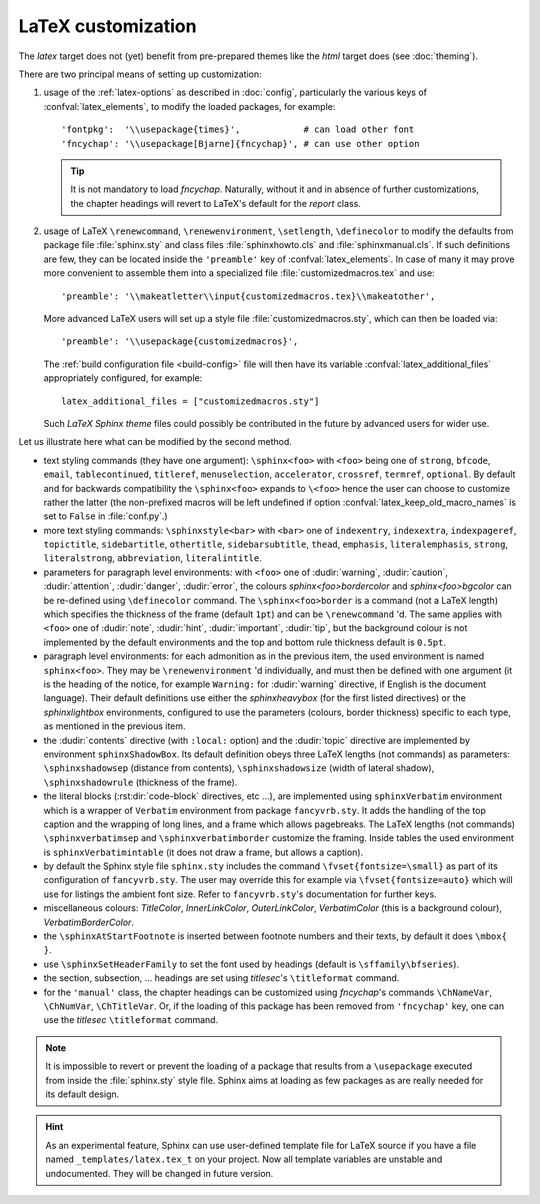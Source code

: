 .. highlightlang:: python

.. _latex:

LaTeX customization
===================

.. module:: latex
   :synopsis: LaTeX specifics.

The *latex* target does not (yet) benefit from pre-prepared themes like the
*html* target does (see :doc:`theming`).

There are two principal means of setting up customization:

#. usage of the :ref:`latex-options` as described in :doc:`config`, particularly the
   various keys of :confval:`latex_elements`, to modify the loaded packages,
   for example::

        'fontpkg':  '\\usepackage{times}',            # can load other font
        'fncychap': '\\usepackage[Bjarne]{fncychap}', # can use other option

   .. tip::

      It is not mandatory to load *fncychap*. Naturally, without it and in
      absence of further customizations, the chapter headings will revert to
      LaTeX's default for the *report* class.

#. usage of LaTeX ``\renewcommand``, ``\renewenvironment``, ``\setlength``,
   ``\definecolor`` to modify the defaults from package file :file:`sphinx.sty`
   and class files :file:`sphinxhowto.cls` and :file:`sphinxmanual.cls`. If such
   definitions are few, they can be located inside the ``'preamble'`` key of
   :confval:`latex_elements`. In case of many it may prove more convenient to
   assemble them into a specialized file :file:`customizedmacros.tex` and use::

       'preamble': '\\makeatletter\\input{customizedmacros.tex}\\makeatother',

   More advanced LaTeX users will set up a style file
   :file:`customizedmacros.sty`, which can then be loaded via::

       'preamble': '\\usepackage{customizedmacros}',

   The :ref:`build configuration file <build-config>` file will then have its variable
   :confval:`latex_additional_files` appropriately configured, for example::

       latex_additional_files = ["customizedmacros.sty"]

   Such *LaTeX Sphinx theme* files could possibly be contributed in the
   future by advanced users for wider use.

Let us illustrate here what can be modified by the second method.

- text styling commands (they have one argument): ``\sphinx<foo>`` with
  ``<foo>`` being one of ``strong``, ``bfcode``, ``email``, ``tablecontinued``,
  ``titleref``, ``menuselection``, ``accelerator``, ``crossref``, ``termref``,
  ``optional``. By default and for backwards compatibility the ``\sphinx<foo>``
  expands to ``\<foo>`` hence the user can choose to customize rather the latter
  (the non-prefixed macros will be left undefined if option
  :confval:`latex_keep_old_macro_names` is set to ``False`` in :file:`conf.py`.)

  .. versionchanged:: 1.4.5
     use of ``\sphinx`` prefixed macro names to limit possibilities of conflict
     with user added packages. The LaTeX writer uses always the prefixed names.
- more text styling commands: ``\sphinxstyle<bar>`` with ``<bar>`` one of
  ``indexentry``, ``indexextra``, ``indexpageref``, ``topictitle``,
  ``sidebartitle``, ``othertitle``, ``sidebarsubtitle``, ``thead``,
  ``emphasis``, ``literalemphasis``, ``strong``, ``literalstrong``,
  ``abbreviation``, ``literalintitle``.

  .. versionadded:: 1.5
     earlier, the LaTeX writer used hard-coded ``\texttt``, ``\emph``, etc...
- parameters for paragraph level environments: with ``<foo>`` one of
  :dudir:`warning`, :dudir:`caution`, :dudir:`attention`,
  :dudir:`danger`, :dudir:`error`, the colours
  *sphinx<foo>bordercolor* and *sphinx<foo>bgcolor* can be
  re-defined using ``\definecolor`` command. The
  ``\sphinx<foo>border`` is a command (not a LaTeX length) which
  specifies the thickness of the frame (default ``1pt``) and can be
  ``\renewcommand`` 'd. The same applies with ``<foo>`` one of
  :dudir:`note`, :dudir:`hint`, :dudir:`important`, :dudir:`tip`, but
  the background colour is not implemented by the default environments
  and the top and bottom rule thickness default is ``0.5pt``.

  .. versionchanged:: 1.5
     customizability of the parameters for each type of admonition.
- paragraph level environments: for each admonition as in the previous item, the
  used environment is named ``sphinx<foo>``. They may be ``\renewenvironment``
  'd individually, and must then be defined with one argument (it is the heading
  of the notice, for example ``Warning:`` for :dudir:`warning` directive, if
  English is the document language). Their default definitions use either the
  *sphinxheavybox* (for the first listed directives) or the *sphinxlightbox*
  environments, configured to use the parameters (colours, border thickness)
  specific to each type, as mentioned in the previous item.

  .. versionchanged:: 1.5
     use of public environment names, separate customizability of the parameters.
- the :dudir:`contents` directive (with ``:local:`` option) and the
  :dudir:`topic` directive are implemented by environment ``sphinxShadowBox``.
  Its default definition obeys three LaTeX lengths (not commands) as parameters:
  ``\sphinxshadowsep`` (distance from contents), ``\sphinxshadowsize`` (width of
  lateral shadow), ``\sphinxshadowrule`` (thickness of the frame).

  .. versionchanged:: 1.5
     use of public names for the three lengths. The environment itself was
     redefined to allow page breaks at release 1.4.2.
- the literal blocks (:rst:dir:`code-block` directives, etc ...), are
  implemented using ``sphinxVerbatim`` environment which is a wrapper of
  ``Verbatim`` environment from package ``fancyvrb.sty``. It adds the handling
  of the top caption and the wrapping of long lines, and a frame which allows
  pagebreaks. The LaTeX lengths (not commands) ``\sphinxverbatimsep`` and
  ``\sphinxverbatimborder`` customize the framing. Inside tables the used
  environment is ``sphinxVerbatimintable`` (it does not draw a frame, but
  allows a caption).

  .. versionchanged:: 1.5
     ``Verbatim`` keeps exact same meaning as in ``fancyvrb.sty`` (meaning
     which is the one of ``OriginalVerbatim`` too), and custom one is called
     ``sphinxVerbatim``. Also, earlier version of Sphinx used
     ``OriginalVerbatim`` inside tables (captions were lost, long code lines
     were not wrapped), they now use ``sphinxVerbatimintable``.
  .. versionadded:: 1.5
     the two customizable lengths, the ``sphinxVerbatimintable``.
- by default the Sphinx style file ``sphinx.sty`` includes the command
  ``\fvset{fontsize=\small}`` as part of its configuration of
  ``fancyvrb.sty``. The user may override this for example via
  ``\fvset{fontsize=auto}`` which will use for listings the ambient
  font size. Refer to ``fancyvrb.sty``'s documentation for further keys.

  .. versionadded:: 1.5
     formerly, the use of ``\small`` for code listings was not customizable.
- miscellaneous colours: *TitleColor*, *InnerLinkColor*, *OuterLinkColor*,
  *VerbatimColor* (this is a background colour), *VerbatimBorderColor*.
- the ``\sphinxAtStartFootnote`` is inserted between footnote numbers and their
  texts, by default it does ``\mbox{ }``.
- use ``\sphinxSetHeaderFamily`` to set the font used by headings
  (default is ``\sffamily\bfseries``).

  .. versionadded:: 1.5
- the section, subsection, ...  headings are set using  *titlesec*'s
  ``\titleformat`` command.
- for the ``'manual'`` class, the chapter headings can be customized using
  *fncychap*'s commands ``\ChNameVar``, ``\ChNumVar``, ``\ChTitleVar``. Or, if
  the loading of this package has been removed from ``'fncychap'`` key, one can
  use the *titlesec* ``\titleformat`` command.

.. note::

   It is impossible to revert or prevent the loading of a package that results
   from a ``\usepackage`` executed from inside the :file:`sphinx.sty` style
   file. Sphinx aims at loading as few packages as are really needed for its
   default design.

.. hint::

   As an experimental feature, Sphinx can use user-defined template file for
   LaTeX source if you have a file named ``_templates/latex.tex_t`` on your
   project.  Now all template variables are unstable and undocumented.  They
   will be changed in future version.

   .. versionadded:: 1.5
